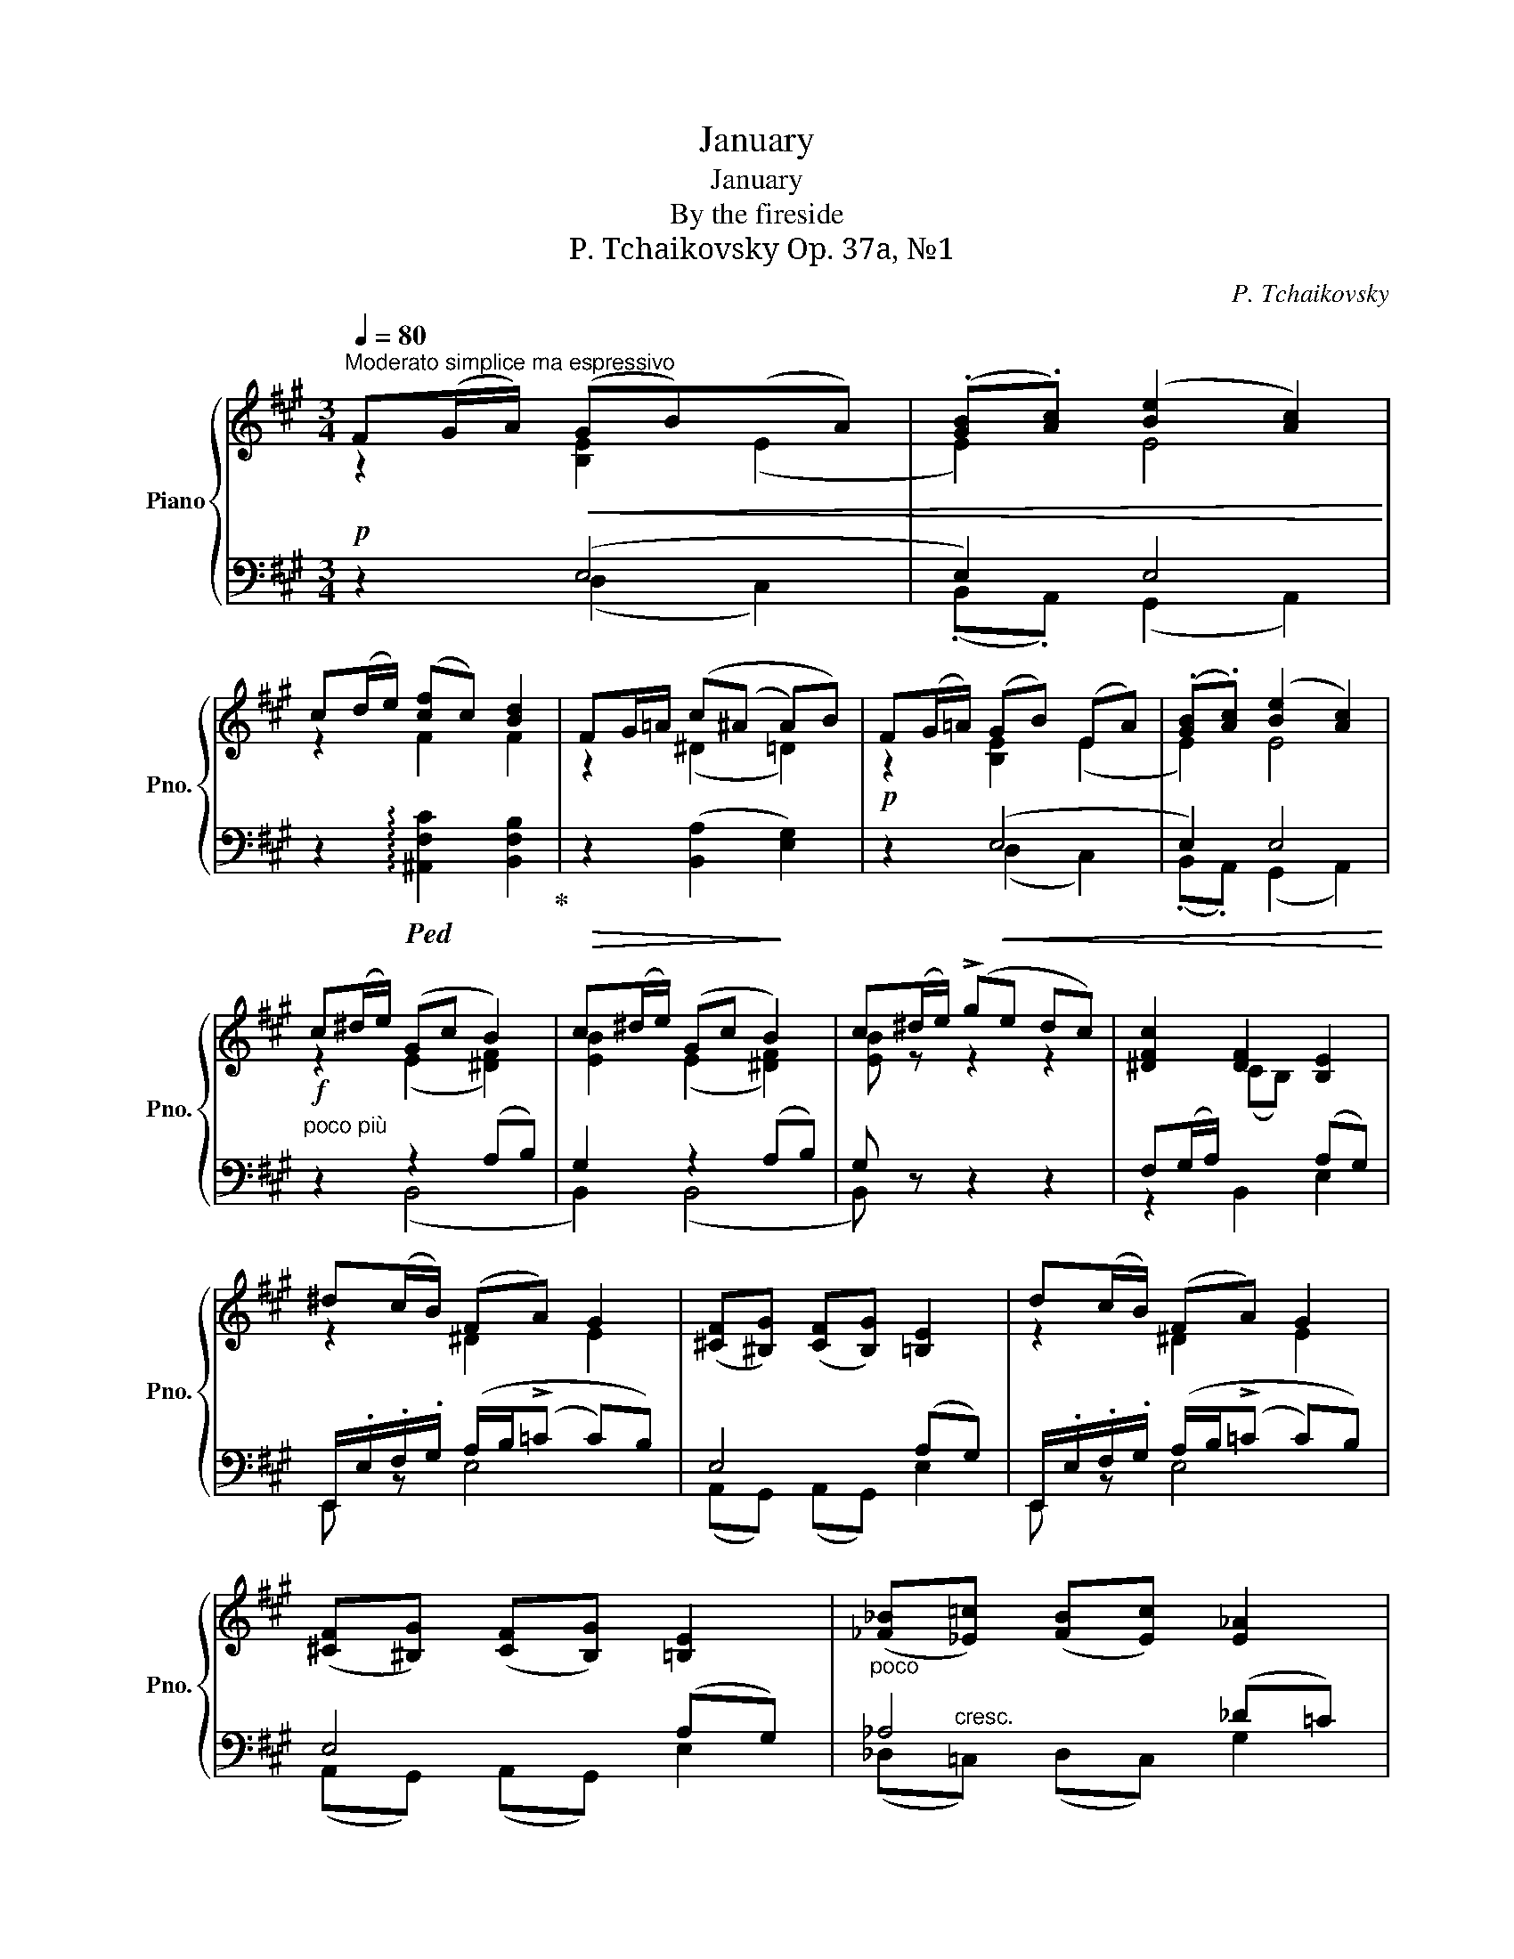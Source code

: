 X:1
T:January
T:January
T:By the fireside
T:P. Tchaikovsky Op. 37a, №1
C:P. Tchaikovsky
%%score { ( 1 2 ) | ( 3 4 ) }
L:1/8
Q:1/4=80
M:3/4
K:A
V:1 treble nm="Piano" snm="Pno."
V:2 treble 
V:3 bass 
V:4 bass 
V:1
"^Moderato simplice ma espressivo" F(G/A/)!<(! (GB)(xA) | (.[GB].[Ac]) ([Be]2 [Ac]2)!<)! | %2
 c(d/e/) ([cf]c) [Bd]2 | FG/=A/ (c(^A A)B) | F(G/=A/) (GB) (EA) | (.[GB].[Ac]) ([Be]2 [Ac]2) | %6
 c(^d/e/) (Gc B2) | c(^d/e/) (Gc B2) | c(^d/e/) (!>!ge dc) | [^DFc]2 [DF]2 [B,E]2 | %10
 ^d(c/B/) (FA) G2 | ([^CF][^B,G]) ([CF][B,G]) [=B,E]2 | d(c/B/) (FA) G2 | %13
 ([^CF][^B,G]) ([CF][B,G]) [=B,E]2 |"_poco" ([_F_B][_E=c]) ([FB][Ec]) [E_A]2 | %15
 ([_A=d][=G=e]) ([Ad][Ge]) =c2 | (=d/=f/e) (d/f/e) =c2 | (=d/=f/e) (d/f/e) =c2 | (=de) z4 | %19
 (!>![=Ge][^F^d]) (^A/^c/B)"_dim." (!>![Ge][Fd]) | (^A/c/B) (A/c/B) F2 | F(^G/=A/) (GB) (EA) | %22
 (.[GB].[Ac]) ([Be]2 [Ac]2) | c(d/e/) ([cf]c) [Bd]2 | F(G/A/) (c(^A A)B) | F(G/=A/) (GB) (EA) | %26
 (.[GB].[Ac]) ([Be]2 [Ac]2) |"_poco più""^riten." c(^d/e/) (Gc B2) | c(^d/e/) (Gc B2) || %29
[K:G]"^Meno mosso"[Q:1/4=80] (!>!e2 dc B^A) |"^leggierissimo" z4 (3f/g/b/e' | (!>!e2 dc B^A) | z6 | %33
 (!>!e2 dc B^A) | z4 (3f/g/b/e' | (!>!e2 dc B^A) | z (e dc B^A) | !>!=f2 !>!_B2 !>!_e2 | %38
 !>!_A2 (GA c_B) |"_espr." !>!=f2 !>!_B2 !>!_e2 | !>!_a2 !>!d2 !>!g2 |"^poco riten." B2 (^AB =ec) | %42
 B2 (^AB) (3(!arpeggio!gec) | B2 (^AB ec) | (B2 ^AB)({Bc)BAB} (3(_ag3/2=f/) | %45
 (=f2 (3(e/)^d/e/(3g/^f/g/ c') !fermata!z | (!>!e2 dc B^A) | z4 (3f/g/b/e' | (!>!e2 dc B^A) | z6 | %50
 (!>!e2 dc B^A) | z (e F^G =A^A) | !>!f2 !>!=d2 !>!^d2 | !>!^G2 (^AB ^d^c) | !>!f2 !>!=d2 !>!^d2 | %55
 !>!^G2 ^AB ^d^c | (!>!f2 !>!=d2 !>!^d2) | (!>!G2 F2)[K:bass] (G,2 | %58
 (F,)(F,/)^E,/ F,/^G,/A,/^A,/ B,/^C(=D/) | (D)(^D D)E ^EF) | !fermata!z6 || %61
[K:A][K:treble][Q:1/4=80] F(G/A/) (GB)(xA) | ([GB][Ac]) ([Be]2 [Ac]2) | c(d/e/) ([cf]c) [Bd]2 | %64
 FG/=A/ (c(^A A)B) | F(G/=A/) (GB) (EA) | ([GB][Ac]) ([Be]2 [Ac]2) | c(^d/e/) (Gc B2) | %68
 c(^d/e/) (Gc B2) | c(^d/e/) (!>!ge dc) | [^DFc]2 [DF]2 [B,E]2 | ^d(c/B/) (FA) G2 | %72
 ([^CF][^B,G]) ([CF][B,G]) [=B,E]2 | d(c/B/) (FA G2) | ([^CF][^B,G]) ([CF][B,G]) [=B,E]2 | %75
 ([_F_B][_E=c]) ([FB][Ec]) [E_A]2 | ([_A=d][=G=e]) ([Ad][Ge]) =c2 | (=d/=f/e) (d/f/e) =c2 | %78
 (=de) (!>![_B=g][=A^f]) (!>![_A=f][^Ge]) | (!>![=Ge][^F^d]) (^A/^c/B) (!>![Ge][Fd]) | %80
 (^A/c/B) (=A/c/B) F2 | F^G/=A/ (GB) (EA) | ([GB][Ac]) ([Be]2 [Ac]2) | c(d/e/) (fc) [Bd]2 | %84
 F(G/=A/) (c(^A A)B) | FG/=A/ (GB) (EA) | (.[GB].[Ac]) ([Be]2 [Ac]2) | c(d/e/) (fc) [Bd]2 | %88
 c(e/f/) (g^d) e2 | e(f/g/) (.a.g .f.e | =d) !>!A2 !>!a2 [^D^B^d] | [Ece]^F/G/ A ([=B,=DE]3 | %92
 [A,CE])(F/G/ A) [B,DE]3 | x (F/G/ A2) z"^poco riten." ^B, | B,C !>!=D3 x | %95
 x[K:bass] z x[K:treble] x (!>!A2 | (A2) =G=F E^D) | z4 (!>!a2 | (a2) =g=f e^d) | %99
 x2 ^f/e/c/ x2!8va(! (e''/ | (e''6) | !fermata!e''6)!8va)! |] %102
V:2
 z2 [B,E]2 (E2 | E2) E4 | z2 F2 F2 | z2 (^D2 =D2) | z2 [B,E]2 (E2 | E2) E4 | z2 (E2 [^DF]2) | %7
 [EB]2 (E2 [^DF]2) | [EB] z z2 z2 | x2 (CB,) x2 | z2 ^D2 E2 | x6 | z2 ^D2 E2 | x6 | x6 | %15
 x4 ([^D^F][E=G]) | _A[=G=c] A[Gc] (([^D^F][EG])) | _A[=G=c] A[Gc] ([^D^F][EG]) | %18
 _A[=G=c] (!>![_B=g][=A^f]) (!>![_A=f][Ge]) | x2 (E[^DF]) x2 | (E[^DF]) (E[DF]) ([^A,C]B,) | %21
 z2 [B,E]2 (E2 | E2) E4 | z2 F2 F2 | z2 (^D2 =D2) | z2 [B,E]2 (E2 | E2) E4 | z2 E2 [^DF]2 | %28
 [EB]2 E2 [^DF]2 ||[K:G] [EG]6 | x6 | [EG]6 | x6 | [EG]6 | x6 | [EG]6 | z2 [EG]4 | x6 | x4 [D_E]2 | %39
 x6 | x6 | x4 [=EG]2 | x4 [Gc]2 | x4 [EG]2 | x4 z2 | x2 x2 !fermata!z2 | [EG]6 | x6 | [EG]6 | x6 | %50
 z2 [EG]4 | z2 [EF]4 | x6 | x4 [=EF]2 | x6 | x4 [=EF]2 | x6 | x4[K:bass] x2 | x6 | x6 | x6 || %61
[K:A][K:treble] z2 [B,E]2 (E2 | E2) E4 | z2 F2 F2 | z2 (^D2 =D2) | z2 [B,E]2 (E2 | E2) E4 | %67
 z2 (E2 [^DF]2) | [EB]2 (E2 [^DF]2) | [EB] z z2 z2 | x2 (CB,) x2 | z2 ^D2 E2 | x6 | z2 ^D2 E2 | %74
 x6 | x6 | x4 ([^D^F][E=G]) | _A[=G=c] A[Gc] ([^D^F][EG]) | _A[=G=c] x4 | x2 (E[^DF]) z2 | %80
 (E[^DF]) (E[DF]) ([^A,C]B,) | z2 [B,E]2 (E2 | E2) E4 | z2 [Fc]2 F2 | z2 (^D2 =D2) | %85
 z2 [B,E]2 (E2 | E2) E4 | z2 [Fc]2 F2 | z2 [G^d]2 [Fc]2 | x6 | x6 | x6 | x6 | %93
 [A,CE] z z ([A,C] [A,C]) x | x6 | x[K:bass] x2[K:treble] x3 | A,6 | x6 | A6 | x11/2!8va(! x/ | %100
 ([e'a']2 [e'a']2 [e'a']2) | [e'a']6!8va)! |] %102
V:3
!p! z2 (E,4 | E,2) E,4 | z2!ped! !arpeggio![^A,,F,C]2 [B,,F,B,]2!ped-up! | %3
!>(! z2 ([B,,A,]2!>)! [E,G,]2) |!p! z2!<(! (E,4 | E,2) E,4!<)! |"^poco più"!f! z2 z2 (A,B,) | %7
 G,2 z2 (A,B,) | G, z z2 z2 | F,(G,/A,/) x2 (A,G,) | E,,/.E,/.F,/.G,/ (A,/B,/(!>!=C C)B,) | %11
 E,4 (A,G,) | E,,/.E,/.F,/.G,/ (A,/B,/(!>!=C C)B,) | E,4 (A,G,) | _A,4 (_D=C) | =C4 x2 | =C4 x2 | %17
 =C4 x2 |!mf! =C2 x4 | x2 (=G,F,) x z | (=G,F,) (G,F,) x2 |!p! z2!<(! (E,4 | E,2) E,4!<)! | %23
 x6!ped!!ped-up! |!>(! x6!>)! |!p! z2 (E,4 |!<(! E,2) E,4!<)! | z2!f! z2 (A,B,) | G,2 z2 (A,B,) || %29
[K:G]!p!"^molto espress." [C,G,C]6 | %30
!pp! (3z/!ped! E,,/B,,/(3G,/[I:staff -1]B,/E/ (3=A/G/E/[I:staff +1][K:treble](3^A/!ped-up!B/e/ z2 | %31
[K:bass]!p! [C,G,C]6 | %32
!pp! (3z/!ped! (E,,/B,,/(3G,/[I:staff -1]B,/E/ (3=A/G/E/(3C/!ped-up!B,/G,/[I:staff +1] (3C,/B,,/G,,/E,,) | %33
!p! [C,G,C]6 | %34
!pp! (3z/!ped! E,,/B,,/(3G,/[I:staff -1]B,/E/ (3=A/G/E/[I:staff +1][K:treble](3^A/!ped-up!B/e/ z2 | %35
[K:bass]!p!!<(! [C,G,C]6 | z2 [C,G,C]4!<)! | %37
!mf!(3z/!ped!(x/_A,/(3_D/[I:staff -1]=F/_A/)[I:staff +1] (3z/!ped! (_D,/_E,/(3_B,/[I:staff -1]_E/G/)[I:staff +1] (3z/!ped! (C,/E,/(3C/[I:staff -1]E/A/)!ped-up! | %38
[I:staff +1] (3z/!ped! (_B,,/=F,/(3_B,/[I:staff -1]_D/=F/)[I:staff +1] z2!ped-up! [_E,G,]2 | %39
 (3z/!ped! (_D,/_A,/(3_D/[I:staff -1]=F/_A/)[I:staff +1] (3z/!ped! (D,/_E,/(3_B,/[I:staff -1]_E/G/)[I:staff +1] (3z/!ped! (C,/E,/(3C/[I:staff -1]E/A/)!ped-up! | %40
[I:staff +1] (3z/!ped! (=F,/C/(3=F/[I:staff -1]_A/c/)[I:staff +1] (3z/!ped! (F,/G,/(3D/[I:staff -1]G/B/)[I:staff +1] (3z/!ped! (_E,/G,/(3_E/[I:staff -1]G/c/)!ped-up! | %41
!ped![I:staff +1] (3z/ (_D,/G,/(3_D/[I:staff -1]B,/=F/)[I:staff +1] z2!ped-up! [C,G,C]2 | %42
!ped! (3z/ (_D,/G,/(3_D/[I:staff -1]B,/=F/)[I:staff +1] z2!ped-up!!ped! !arpeggio![C,G,CE]2!ped-up! | %43
!ped! (3z/ (_D,/G,/(3_D/[I:staff -1]B,/=F/)[I:staff +1] z2!ped-up! [C,G,C]2 | %44
!ped! (3z/ _D,/G,/(3_D/[I:staff -1]B,/=F/[I:staff +1] z2!ped-up! z2 | %45
!ped! (3z/ (C,/G,/(3E/[I:staff -1]G/c/)[I:staff +1] x4!ped-up! |!p! [C,G,C]6 | %47
!pp! (3z/!ped! E,,/B,,/(3G,/[I:staff -1]B,/E/ (3=A/G/E/[I:staff +1][K:treble](3^A/!ped-up!B/e/ x2 | %48
[K:bass]!p! [C,G,C]6 | %49
!pp! (3z/!ped! (E,,/B,,/(3G,/[I:staff -1]B,/E/ (3=A/G/E/(3C/!ped-up!B,/G,/[I:staff +1] (3C,/B,,/G,,/E,,) | %50
!p!!<(! z2 [C,G,C]4 | z2 [C,F,C]4!<)! | %52
!ped! (3z/ (B,,/F,/(3^D/!ped-up![I:staff -1]F/B/)!ped![I:staff +1] (3z/ (B,,/G,/(3B,/!ped-up![I:staff -1]=D/G/)!ped![I:staff +1] (3z/ (B,,/F,/(3B,/!ped-up![I:staff -1]^D/F/) | %53
!ped![I:staff +1] (3z/ (B,,/^E,/(3B,/[I:staff -1]^C/^E/)[I:staff +1] x2!ped-up! [B,,F,^A,]2 | %54
!ped! (3z/ (B,,/F,/!ped-up!(3^D/[I:staff -1]F/B/)!ped![I:staff +1] (3z/ (B,,/G,/(3B,/!ped-up![I:staff -1]=D/G/)!ped![I:staff +1] (3z/ (B,,/F,/(3B,/!ped-up![I:staff -1]^D/F/) | %55
!ped![I:staff +1] (3z/ B,,/^E,/(3B,/[I:staff -1]^C/^E/[I:staff +1] x2!ped-up! [B,,F,^A,]2 | %56
!ped! (3z/ (B,,/F,/(3^D/!ped-up![I:staff -1]F/B/)!ped![I:staff +1] (3z/ (B,,/G,/(3B,/!ped-up![I:staff -1]=D/G/)!ped![I:staff +1] (3z/ (B,,/F,/(3B,/!ped-up![I:staff -1]^D/F/) | %57
!ped![I:staff +1] (3z/ (B,,/^E,/(3G,/!ped-up![I:staff -1]B,/=D/)!ped![I:staff +1] (3z/ (B,,/F,/(3B,/!ped-up![I:staff -1]^^C/^D/)!ped![I:staff +1] (3z/ (B,,,/^E,,/(3G,,/!ped-up![I:staff -1]B,,/=D,/) | %58
!ped![I:staff +1] z/ (B,,,/F,,/^D,/) z4!ped-up! |"^riten."!<(! z6!<)! | !fermata!z6 || %61
[K:A]!p! z2!<(! (E,4 | E,2) E,4!<)! | z2!ped! !arpeggio![^A,,F,C]2 [B,,F,B,]2!ped-up! | %64
!>(! z2 ([B,,A,]2!>)! [E,G,]2) |!p!!<(! z2 (E,4 | E,2) E,4!<)! |"^poco più" z2!f! z2 A,B, | %68
 G,2 z2 (A,B,) | G, z z2 z2 | F,(G,/A,/) x2 (A,G,) | (E,,/.E,/).F,/.G,/ (A,/B,/(!>!=C C)B,) | %72
 E,4 (A,G,) | (E,,/.E,/).F,/.G,/ (A,/B,/(!>!=C C)B,) | E,4 (A,G,) |"^poco" _A,4 (_D=C) | =C4 x2 | %77
 =C4 x2 |!mf! =C2 x4 | x2 (=G,F,)"^dim." z2 | (=G,F,) (G,F,) x2 |!p! z2!<(! (=E,4 | E,2) E,4!<)! | %83
 z2!ped! !arpeggio![^A,,F,C]2 [B,,F,B,]2!ped-up! |!>(! z2 ([B,,A,]2 [E,G,]2)!>)! |!p! z2!<(! (E,4 | %86
 E,2)!<(! E,4!<)!!<)! |"^cresc." z2 [_B,,F,C]2 [=B,,F,B,]2 | z2 [^B,,G,^D]2 [C,G,C]2 |!mf! z6 | %90
 A,(B,/C/) (.D.C .B,(.A,) |!p! A,) z z (A, ^^F,G,) | E,, z z (A, ^^F,G,) | %93
 E,, z z (F,/=F,/ E,)[^D,A,] | [D,A,][E,A,] !>![F,G,]3 [D,G,] | %95
!ppp!!ped! (3(A,,,/E,,/A,,/[I:staff -1](3D,/E,/A,/)[I:staff +1] (3(^D,/!ped-up!E,/A,/[I:staff -1](3^B,/C/E/)[I:staff +1] x2 | %96
 [=F,=C]6 | %97
!ped! (3(A,,/E,/A,/[I:staff -1](3^D/E/A/)[I:staff +1][K:treble] (3(^D/!ped-up!E/A/[I:staff -1](3^B/c/e/)[I:staff +1] x2 | %98
 [=F=c]6 | %99
 (3z/!ped! A,/E/(3A/[I:staff -1]^c/^d/[I:staff +1] x x/ (3(a/c'/e'/!8va(![I:staff -1](3g'/a'/c''/)[I:staff +1] x/!ped-up!!8va)! | %100
 (.[Ac]2 .[Ac]2 .[Ac]2) | !fermata![Ac]6 |] %102
V:4
 z2 (D,2 C,2) | (.B,,.A,,) (G,,2 A,,2) | x6 | x6 | z2 ((D,2 C,2)) | (.B,,.A,,) (G,,2 A,,2) | %6
 z2 (B,,4 | B,,2) (B,,4 | B,,) z z2 z2 | z2 B,,2 E,2 | E,, z E,4 | (A,,G,,) (A,,G,,) E,2 | %12
 E,, z E,4 | (A,,G,,) (A,,G,,) E,2 | (_D,"^cresc."=C,) (D,C,) G,2 | %15
 (=F,=E,) (F,E,) ([_A,=C][=C,=G,]) | (=F,=G,) (F,G,) ([_A,=C][=C,G,]) | %17
 (=F,=G,) (F,G,) ([_A,=C][=C,G,]) | (=F,=C,) (!>![=A,^C]D) (!>![=G,B,]=C) | %19
 (!>![^F,^A,]B,) z B,, ([F,A,]B,) | z B,, z B,, (E,^D,) | z2 (=D,2 C,2) | (.B,,.A,,) (G,,2 A,,2) | %23
 z2 !arpeggio![^A,,F,C]2 [B,,F,B,]2 | z2 ([B,,A,]2 [E,G,]2) | z2 (D,2 C,2) | %26
 (.B,,.A,,) (G,,2 A,,2) | z2 (B,,4 | B,,2) B,,4 ||[K:G] x6 | x3[K:treble] x3 |[K:bass] x6 | x6 | %33
 x6 | x3[K:treble] x3 |[K:bass] x6 | x6 | (3:2:2x/ _D, x (3:2:2x/ D, x (3:2:2x/ C, x | x6 | %39
 (3:2:2x/ _D, x (3:2:2x/ D, x (3:2:2x/ C, x | (3:2:2x/ =F, x (3:2:2x/ F, x (3:2:2x/ _E, x | x6 | %42
 x4 z2 | x6 | x6 | (3:2:2x/ C, x x4 | x6 | x3[K:treble] x3 |[K:bass] x6 | x6 | x6 | x6 | %52
 (3:2:2x/ B,, x (3:2:2x/ B,, x (3:2:2x/ B,, x | x6 | (3:2:2x/ B,, x (3:2:2x/ B,, x (3:2:2x/ B,, x | %55
 (3:2:2x/ B,, x x4 | (3:2:2x/ B,, x (3:2:2x/ B,, x (3:2:2x/ B,, x | %57
 (3:2:2x/ B,, x (3:2:2x/ B,, x x2 | x6 | x6 | x6 ||[K:A] z2 (D,2 C,2) | (B,,A,,) (G,,2 A,,2) | x6 | %64
 x6 | z2 (D,2 C,2) | (B,,A,,) (G,,2 A,,2) | x2 (B,,4 | B,,2) (B,,4 | B,,) z z2 z2 | z2 B,,2 E,2 | %71
 E,, z E,4 | (A,,G,,) (A,,G,,) E,2 | E,, z E,4 | (A,,G,,) (A,,G,,) E,2 | %75
 (_D,"^cresc."=C,) (D,C,) G,2 | (=F,=E,) (F,E,) ([_A,=C][=C,=G,]) | %77
 (=F,=G,) (F,G,) ([_A,=C][=C,G,]) | (=F,=C,) (!>![=A,^C]D) (!>![=G,=B,]=C) | %79
 (!>![^F,^A,]B,) z B,, (!>![F,A,]B,) | z B,, z B,, (E,^D,) | z2 (D,2 C,2) | (B,,A,,) (G,,2 A,,2) | %83
 x6 | x6 | z2 (D,2 C,2) | (.B,,.A,,) (G,,2 A,,2) | x6 | x6 | x6 | F,4 =F,2 | E, z z2 E,2 | %92
 x x z2 E,2 | x x x z2 (^F,,/=F,,/ | (E,,4) E,2) | x6 | x6 | x2[K:treble] x4 | x6 | %99
 x9/2!8va(! x3/2!8va)! | x6 | x6 |] %102

